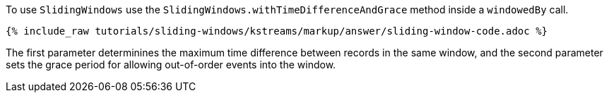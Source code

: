 To use `SlidingWindows` use the `SlidingWindows.withTimeDifferenceAndGrace` method inside a `windowedBy` call.

+++++
<pre class="snippet"><code class="java">{% include_raw tutorials/sliding-windows/kstreams/markup/answer/sliding-window-code.adoc %}</code></pre>
+++++

The first parameter determinines the maximum time difference between records in the same window, and the second parameter sets the grace period for allowing out-of-order events into the window.

